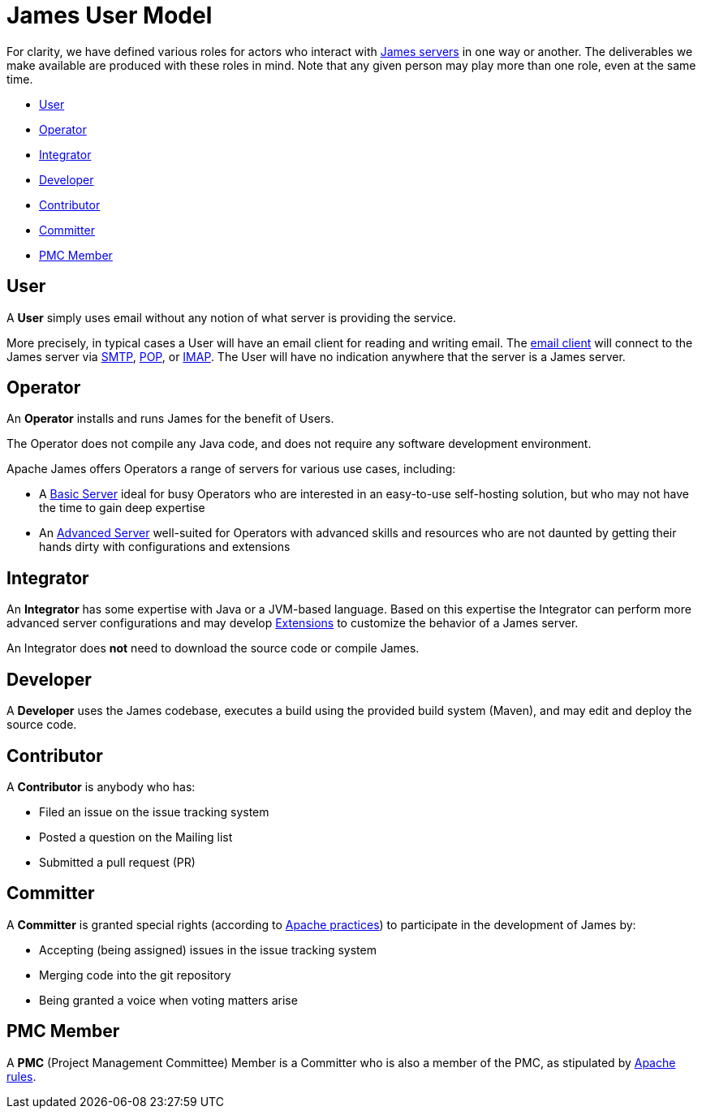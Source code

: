 = James User Model
:navtitle: User Model


For clarity, we have defined various roles for actors who interact 
with xref:servers/index.adoc[James servers] in one way or another.
The deliverables we make available are produced with these roles in mind.
Note that any given person may play more than one role, even at the same
time.

 * <<User>>
 * <<Operator>>
 * <<Integrator>>
 * <<Developer>>
 * <<Contributor>>
 * <<Committer>>
 * <<PMC Member>>

== User

A **User** simply uses email without any notion of what server is providing the service.

More precisely, in typical cases a User will have an email client for reading and writing email. The
xref:glossary.adoc[email client] will connect to the James server via 
xref:mail/protocols/smtp.adoc[SMTP], 
xref:mail/protocols/pop.adoc[POP], or 
xref:mail/protocols/imap.adoc[IMAP].
The User will have no indication anywhere that the server is a James server.


== Operator

An **Operator** installs and runs James for the benefit of Users.

The Operator does not compile any Java code, and does not require any software
development environment. 

Apache James offers Operators a range of servers for various use cases, including:

 * A xref:server/basic/index.adoc[Basic Server] ideal for busy Operators who 
   are interested in an easy-to-use self-hosting solution, but who may not have the
   time to gain deep expertise
 * An xref:server/advanced/index.adoc[Advanced Server] well-suited for Operators with
   advanced skills and resources who are not daunted by getting their hands dirty
   with configurations and extensions



== Integrator 

An **Integrator** has some expertise with Java or a JVM-based language. Based 
on this expertise the Integrator can perform more advanced server configurations and may
develop xref:xxx.adoc[Extensions] to customize the behavior of a James server.

An Integrator does **not** need to download the source code or compile James.



== Developer

A **Developer** uses the James codebase, executes a build using the provided
build system (Maven), and may edit and deploy the source code.



== Contributor

A **Contributor** is anybody who has:

 * Filed an issue on the issue tracking system
 * Posted a question on the Mailing list
 * Submitted a pull request (PR)


== Committer

A **Committer** is granted special rights (according to 
https://www.apache.org/dev/committers.html[Apache practices]) 
to participate in the development of James by:

 * Accepting (being assigned) issues in the issue tracking system
 * Merging code into the git repository
 * Being granted a voice when voting matters arise


== PMC Member

A **PMC** (Project Management Committee) Member
is a Committer who is also a member of the PMC, as stipulated by 
https://www.apache.org/dev/pmc.html[Apache rules].
